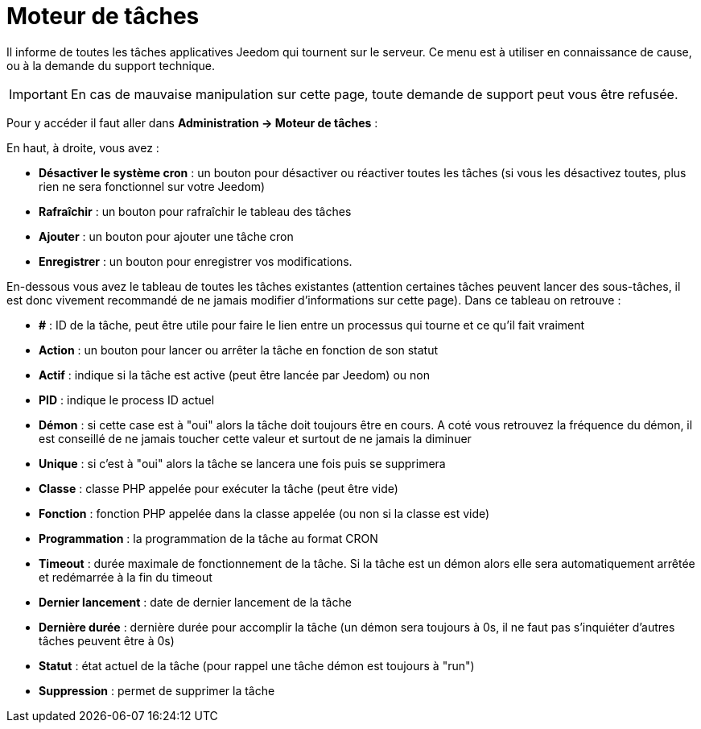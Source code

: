 = Moteur de tâches

Il informe de toutes les tâches applicatives Jeedom qui tournent sur le serveur. Ce menu est à utiliser en connaissance de cause, ou à la demande du support technique.

[IMPORTANT]
En cas de mauvaise manipulation sur cette page, toute demande de support peut vous être refusée.

Pour y accéder il faut aller dans *Administration -> Moteur de tâches* : 

En haut, à droite, vous avez :

* *Désactiver le système cron* : un bouton  pour désactiver ou réactiver toutes les tâches (si vous les désactivez toutes, plus rien ne sera fonctionnel sur votre Jeedom)
* *Rafraîchir* : un bouton pour rafraîchir le tableau des tâches
* *Ajouter* : un bouton pour ajouter une tâche cron
* *Enregistrer* : un bouton pour enregistrer vos modifications.

En-dessous vous avez le tableau de toutes les tâches existantes (attention certaines tâches peuvent lancer des sous-tâches, il est donc vivement recommandé de ne jamais modifier d'informations sur cette page). Dans ce tableau on retrouve : 

* *#* : ID de la tâche, peut être utile pour faire le lien entre un processus qui tourne et ce qu'il fait vraiment
* *Action* : un bouton pour lancer ou arrêter la tâche en fonction de son statut
* *Actif* : indique si la tâche est active (peut être lancée par Jeedom) ou non
* *PID* : indique le process ID actuel
* *Démon* : si cette case est à "oui" alors la tâche doit toujours être en cours. A coté vous retrouvez la fréquence du démon, il est conseillé de ne jamais toucher cette valeur et surtout de ne jamais la diminuer
* *Unique* : si c'est à "oui" alors la tâche se lancera une fois puis se supprimera
* *Classe* : classe PHP appelée pour exécuter la tâche (peut être vide)
* *Fonction* : fonction  PHP appelée dans la classe appelée (ou non si la classe est vide) 
* *Programmation* : la programmation de la tâche au format CRON
* *Timeout* : durée maximale de fonctionnement de la tâche. Si la tâche est un démon alors elle sera automatiquement arrêtée et redémarrée à la fin du timeout
* *Dernier lancement* : date de dernier lancement de la tâche
* *Dernière durée* : dernière durée pour accomplir la tâche (un démon sera toujours à 0s, il ne faut pas s'inquiéter d'autres tâches peuvent être à 0s)
* *Statut* : état actuel de la tâche (pour rappel une tâche démon est toujours à "run")
* *Suppression* : permet de supprimer la tâche
